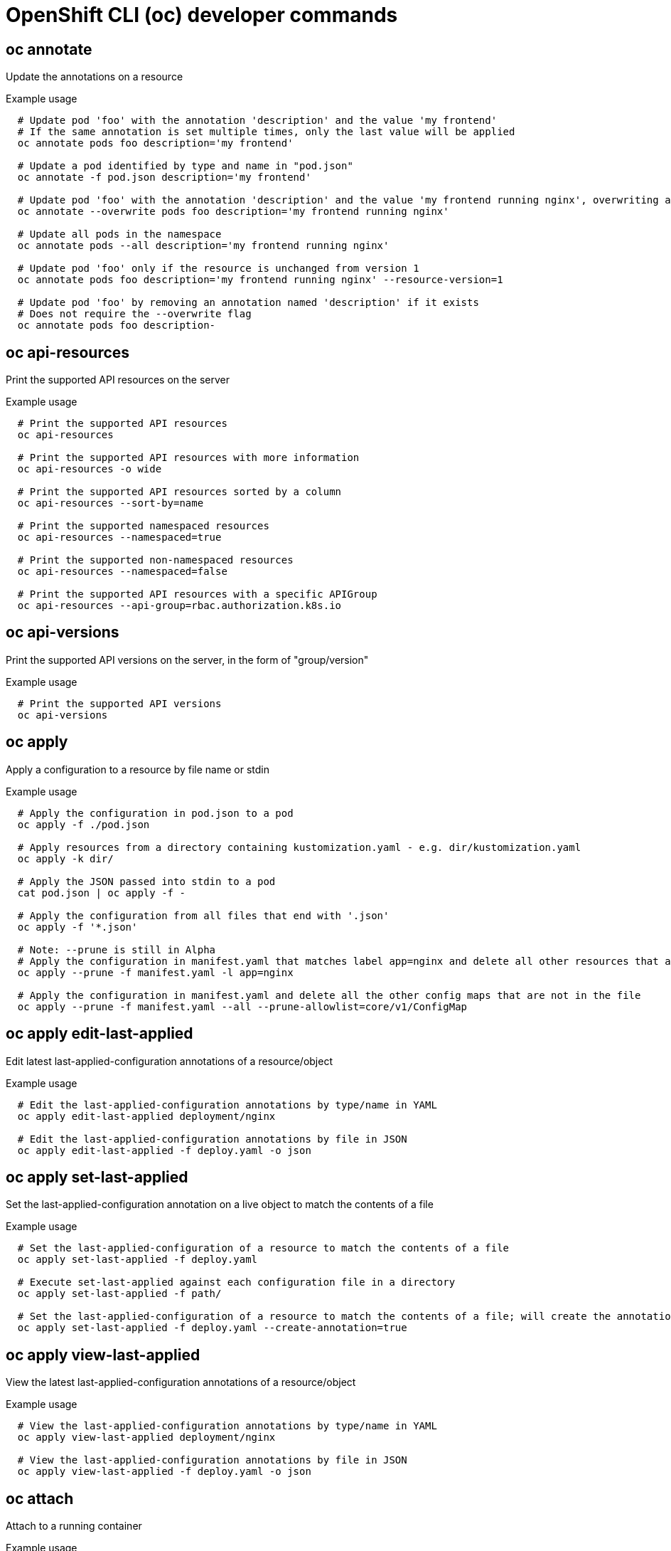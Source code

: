 // NOTE: The contents of this file are auto-generated
// This template is for non-admin (not 'oc adm ...') commands
// Uses 'source,bash' for proper syntax highlighting for comments in examples

:_mod-docs-content-type: REFERENCE
[id="openshift-cli-developer_{context}"]
= OpenShift CLI (oc) developer commands



== oc annotate
Update the annotations on a resource

.Example usage
[source,bash,options="nowrap"]
----
  # Update pod 'foo' with the annotation 'description' and the value 'my frontend'
  # If the same annotation is set multiple times, only the last value will be applied
  oc annotate pods foo description='my frontend'

  # Update a pod identified by type and name in "pod.json"
  oc annotate -f pod.json description='my frontend'

  # Update pod 'foo' with the annotation 'description' and the value 'my frontend running nginx', overwriting any existing value
  oc annotate --overwrite pods foo description='my frontend running nginx'

  # Update all pods in the namespace
  oc annotate pods --all description='my frontend running nginx'

  # Update pod 'foo' only if the resource is unchanged from version 1
  oc annotate pods foo description='my frontend running nginx' --resource-version=1

  # Update pod 'foo' by removing an annotation named 'description' if it exists
  # Does not require the --overwrite flag
  oc annotate pods foo description-
----



== oc api-resources
Print the supported API resources on the server

.Example usage
[source,bash,options="nowrap"]
----
  # Print the supported API resources
  oc api-resources

  # Print the supported API resources with more information
  oc api-resources -o wide

  # Print the supported API resources sorted by a column
  oc api-resources --sort-by=name

  # Print the supported namespaced resources
  oc api-resources --namespaced=true

  # Print the supported non-namespaced resources
  oc api-resources --namespaced=false

  # Print the supported API resources with a specific APIGroup
  oc api-resources --api-group=rbac.authorization.k8s.io
----



== oc api-versions
Print the supported API versions on the server, in the form of "group/version"

.Example usage
[source,bash,options="nowrap"]
----
  # Print the supported API versions
  oc api-versions
----



== oc apply
Apply a configuration to a resource by file name or stdin

.Example usage
[source,bash,options="nowrap"]
----
  # Apply the configuration in pod.json to a pod
  oc apply -f ./pod.json

  # Apply resources from a directory containing kustomization.yaml - e.g. dir/kustomization.yaml
  oc apply -k dir/

  # Apply the JSON passed into stdin to a pod
  cat pod.json | oc apply -f -

  # Apply the configuration from all files that end with '.json'
  oc apply -f '*.json'

  # Note: --prune is still in Alpha
  # Apply the configuration in manifest.yaml that matches label app=nginx and delete all other resources that are not in the file and match label app=nginx
  oc apply --prune -f manifest.yaml -l app=nginx

  # Apply the configuration in manifest.yaml and delete all the other config maps that are not in the file
  oc apply --prune -f manifest.yaml --all --prune-allowlist=core/v1/ConfigMap
----



== oc apply edit-last-applied
Edit latest last-applied-configuration annotations of a resource/object

.Example usage
[source,bash,options="nowrap"]
----
  # Edit the last-applied-configuration annotations by type/name in YAML
  oc apply edit-last-applied deployment/nginx

  # Edit the last-applied-configuration annotations by file in JSON
  oc apply edit-last-applied -f deploy.yaml -o json
----



== oc apply set-last-applied
Set the last-applied-configuration annotation on a live object to match the contents of a file

.Example usage
[source,bash,options="nowrap"]
----
  # Set the last-applied-configuration of a resource to match the contents of a file
  oc apply set-last-applied -f deploy.yaml

  # Execute set-last-applied against each configuration file in a directory
  oc apply set-last-applied -f path/

  # Set the last-applied-configuration of a resource to match the contents of a file; will create the annotation if it does not already exist
  oc apply set-last-applied -f deploy.yaml --create-annotation=true
----



== oc apply view-last-applied
View the latest last-applied-configuration annotations of a resource/object

.Example usage
[source,bash,options="nowrap"]
----
  # View the last-applied-configuration annotations by type/name in YAML
  oc apply view-last-applied deployment/nginx

  # View the last-applied-configuration annotations by file in JSON
  oc apply view-last-applied -f deploy.yaml -o json
----



== oc attach
Attach to a running container

.Example usage
[source,bash,options="nowrap"]
----
  # Get output from running pod mypod; use the 'oc.kubernetes.io/default-container' annotation
  # for selecting the container to be attached or the first container in the pod will be chosen
  oc attach mypod

  # Get output from ruby-container from pod mypod
  oc attach mypod -c ruby-container

  # Switch to raw terminal mode; sends stdin to 'bash' in ruby-container from pod mypod
  # and sends stdout/stderr from 'bash' back to the client
  oc attach mypod -c ruby-container -i -t

  # Get output from the first pod of a replica set named nginx
  oc attach rs/nginx
----



== oc auth can-i
Check whether an action is allowed

.Example usage
[source,bash,options="nowrap"]
----
  # Check to see if I can create pods in any namespace
  oc auth can-i create pods --all-namespaces

  # Check to see if I can list deployments in my current namespace
  oc auth can-i list deployments.apps

  # Check to see if service account "foo" of namespace "dev" can list pods
  # in the namespace "prod".
  # You must be allowed to use impersonation for the global option "--as".
  oc auth can-i list pods --as=system:serviceaccount:dev:foo -n prod

  # Check to see if I can do everything in my current namespace ("*" means all)
  oc auth can-i '*' '*'

  # Check to see if I can get the job named "bar" in namespace "foo"
  oc auth can-i list jobs.batch/bar -n foo

  # Check to see if I can read pod logs
  oc auth can-i get pods --subresource=log

  # Check to see if I can access the URL /logs/
  oc auth can-i get /logs/

  # List all allowed actions in namespace "foo"
  oc auth can-i --list --namespace=foo
----



== oc auth reconcile
Reconciles rules for RBAC role, role binding, cluster role, and cluster role binding objects

.Example usage
[source,bash,options="nowrap"]
----
  # Reconcile RBAC resources from a file
  oc auth reconcile -f my-rbac-rules.yaml
----



== oc auth whoami
Experimental: Check self subject attributes

.Example usage
[source,bash,options="nowrap"]
----
  # Get your subject attributes.
  oc auth whoami

  # Get your subject attributes in JSON format.
  oc auth whoami -o json
----



== oc autoscale
Autoscale a deployment config, deployment, replica set, stateful set, or replication controller

.Example usage
[source,bash,options="nowrap"]
----
  # Auto scale a deployment "foo", with the number of pods between 2 and 10, no target CPU utilization specified so a default autoscaling policy will be used
  oc autoscale deployment foo --min=2 --max=10

  # Auto scale a replication controller "foo", with the number of pods between 1 and 5, target CPU utilization at 80%
  oc autoscale rc foo --max=5 --cpu-percent=80
----



== oc cancel-build
Cancel running, pending, or new builds

.Example usage
[source,bash,options="nowrap"]
----
  # Cancel the build with the given name
  oc cancel-build ruby-build-2

  # Cancel the named build and print the build logs
  oc cancel-build ruby-build-2 --dump-logs

  # Cancel the named build and create a new one with the same parameters
  oc cancel-build ruby-build-2 --restart

  # Cancel multiple builds
  oc cancel-build ruby-build-1 ruby-build-2 ruby-build-3

  # Cancel all builds created from the 'ruby-build' build config that are in the 'new' state
  oc cancel-build bc/ruby-build --state=new
----



== oc cluster-info
Display cluster information

.Example usage
[source,bash,options="nowrap"]
----
  # Print the address of the control plane and cluster services
  oc cluster-info
----



== oc cluster-info dump
Dump relevant information for debugging and diagnosis

.Example usage
[source,bash,options="nowrap"]
----
  # Dump current cluster state to stdout
  oc cluster-info dump

  # Dump current cluster state to /path/to/cluster-state
  oc cluster-info dump --output-directory=/path/to/cluster-state

  # Dump all namespaces to stdout
  oc cluster-info dump --all-namespaces

  # Dump a set of namespaces to /path/to/cluster-state
  oc cluster-info dump --namespaces default,kube-system --output-directory=/path/to/cluster-state
----



== oc completion
Output shell completion code for the specified shell (bash, zsh, fish, or powershell)

.Example usage
[source,bash,options="nowrap"]
----
  # Installing bash completion on macOS using homebrew
  ## If running Bash 3.2 included with macOS
  brew install bash-completion
  ## or, if running Bash 4.1+
  brew install bash-completion@2
  ## If oc is installed via homebrew, this should start working immediately
  ## If you've installed via other means, you may need add the completion to your completion directory
  oc completion bash > $(brew --prefix)/etc/bash_completion.d/oc


  # Installing bash completion on Linux
  ## If bash-completion is not installed on Linux, install the 'bash-completion' package
  ## via your distribution's package manager.
  ## Load the oc completion code for bash into the current shell
  source <(oc completion bash)
  ## Write bash completion code to a file and source it from .bash_profile
  oc completion bash > ~/.kube/completion.bash.inc
  printf "
  # oc shell completion
  source '$HOME/.kube/completion.bash.inc'
  " >> $HOME/.bash_profile
  source $HOME/.bash_profile

  # Load the oc completion code for zsh[1] into the current shell
  source <(oc completion zsh)
  # Set the oc completion code for zsh[1] to autoload on startup
  oc completion zsh > "${fpath[1]}/_oc"


  # Load the oc completion code for fish[2] into the current shell
  oc completion fish | source
  # To load completions for each session, execute once:
  oc completion fish > ~/.config/fish/completions/oc.fish

  # Load the oc completion code for powershell into the current shell
  oc completion powershell | Out-String | Invoke-Expression
  # Set oc completion code for powershell to run on startup
  ## Save completion code to a script and execute in the profile
  oc completion powershell > $HOME\.kube\completion.ps1
  Add-Content $PROFILE "$HOME\.kube\completion.ps1"
  ## Execute completion code in the profile
  Add-Content $PROFILE "if (Get-Command oc -ErrorAction SilentlyContinue) {
  oc completion powershell | Out-String | Invoke-Expression
  }"
  ## Add completion code directly to the $PROFILE script
  oc completion powershell >> $PROFILE
----



== oc config current-context
Display the current-context

.Example usage
[source,bash,options="nowrap"]
----
  # Display the current-context
  oc config current-context
----



== oc config delete-cluster
Delete the specified cluster from the kubeconfig

.Example usage
[source,bash,options="nowrap"]
----
  # Delete the minikube cluster
  oc config delete-cluster minikube
----



== oc config delete-context
Delete the specified context from the kubeconfig

.Example usage
[source,bash,options="nowrap"]
----
  # Delete the context for the minikube cluster
  oc config delete-context minikube
----



== oc config delete-user
Delete the specified user from the kubeconfig

.Example usage
[source,bash,options="nowrap"]
----
  # Delete the minikube user
  oc config delete-user minikube
----



== oc config get-clusters
Display clusters defined in the kubeconfig

.Example usage
[source,bash,options="nowrap"]
----
  # List the clusters that oc knows about
  oc config get-clusters
----



== oc config get-contexts
Describe one or many contexts

.Example usage
[source,bash,options="nowrap"]
----
  # List all the contexts in your kubeconfig file
  oc config get-contexts

  # Describe one context in your kubeconfig file
  oc config get-contexts my-context
----



== oc config get-users
Display users defined in the kubeconfig

.Example usage
[source,bash,options="nowrap"]
----
  # List the users that oc knows about
  oc config get-users
----



== oc config new-admin-kubeconfig
Generate, make the server trust, and display a new admin.kubeconfig.

.Example usage
[source,bash,options="nowrap"]
----
  # Generate a new admin kubeconfig
  oc config new-admin-kubeconfig
----



== oc config new-kubelet-bootstrap-kubeconfig
Generate, make the server trust, and display a new kubelet /etc/kubernetes/kubeconfig.

.Example usage
[source,bash,options="nowrap"]
----
  # Generate a new kubelet bootstrap kubeconfig
  oc config new-kubelet-bootstrap-kubeconfig
----



== oc config refresh-ca-bundle
Update the OpenShift CA bundle by contacting the apiserver.

.Example usage
[source,bash,options="nowrap"]
----
  # Refresh the CA bundle for the current context's cluster
  oc config refresh-ca-bundle

  # Refresh the CA bundle for the cluster named e2e in your kubeconfig
  oc config refresh-ca-bundle e2e

  # Print the CA bundle from the current OpenShift cluster's apiserver.
  oc config refresh-ca-bundle --dry-run
----



== oc config rename-context
Rename a context from the kubeconfig file

.Example usage
[source,bash,options="nowrap"]
----
  # Rename the context 'old-name' to 'new-name' in your kubeconfig file
  oc config rename-context old-name new-name
----



== oc config set
Set an individual value in a kubeconfig file

.Example usage
[source,bash,options="nowrap"]
----
  # Set the server field on the my-cluster cluster to https://1.2.3.4
  oc config set clusters.my-cluster.server https://1.2.3.4

  # Set the certificate-authority-data field on the my-cluster cluster
  oc config set clusters.my-cluster.certificate-authority-data $(echo "cert_data_here" | base64 -i -)

  # Set the cluster field in the my-context context to my-cluster
  oc config set contexts.my-context.cluster my-cluster

  # Set the client-key-data field in the cluster-admin user using --set-raw-bytes option
  oc config set users.cluster-admin.client-key-data cert_data_here --set-raw-bytes=true
----



== oc config set-cluster
Set a cluster entry in kubeconfig

.Example usage
[source,bash,options="nowrap"]
----
  # Set only the server field on the e2e cluster entry without touching other values
  oc config set-cluster e2e --server=https://1.2.3.4

  # Embed certificate authority data for the e2e cluster entry
  oc config set-cluster e2e --embed-certs --certificate-authority=~/.kube/e2e/kubernetes.ca.crt

  # Disable cert checking for the e2e cluster entry
  oc config set-cluster e2e --insecure-skip-tls-verify=true

  # Set the custom TLS server name to use for validation for the e2e cluster entry
  oc config set-cluster e2e --tls-server-name=my-cluster-name

  # Set the proxy URL for the e2e cluster entry
  oc config set-cluster e2e --proxy-url=https://1.2.3.4
----



== oc config set-context
Set a context entry in kubeconfig

.Example usage
[source,bash,options="nowrap"]
----
  # Set the user field on the gce context entry without touching other values
  oc config set-context gce --user=cluster-admin
----



== oc config set-credentials
Set a user entry in kubeconfig

.Example usage
[source,bash,options="nowrap"]
----
  # Set only the "client-key" field on the "cluster-admin"
  # entry, without touching other values
  oc config set-credentials cluster-admin --client-key=~/.kube/admin.key

  # Set basic auth for the "cluster-admin" entry
  oc config set-credentials cluster-admin --username=admin --password=uXFGweU9l35qcif

  # Embed client certificate data in the "cluster-admin" entry
  oc config set-credentials cluster-admin --client-certificate=~/.kube/admin.crt --embed-certs=true

  # Enable the Google Compute Platform auth provider for the "cluster-admin" entry
  oc config set-credentials cluster-admin --auth-provider=gcp

  # Enable the OpenID Connect auth provider for the "cluster-admin" entry with additional arguments
  oc config set-credentials cluster-admin --auth-provider=oidc --auth-provider-arg=client-id=foo --auth-provider-arg=client-secret=bar

  # Remove the "client-secret" config value for the OpenID Connect auth provider for the "cluster-admin" entry
  oc config set-credentials cluster-admin --auth-provider=oidc --auth-provider-arg=client-secret-

  # Enable new exec auth plugin for the "cluster-admin" entry
  oc config set-credentials cluster-admin --exec-command=/path/to/the/executable --exec-api-version=client.authentication.k8s.io/v1beta1

  # Define new exec auth plugin arguments for the "cluster-admin" entry
  oc config set-credentials cluster-admin --exec-arg=arg1 --exec-arg=arg2

  # Create or update exec auth plugin environment variables for the "cluster-admin" entry
  oc config set-credentials cluster-admin --exec-env=key1=val1 --exec-env=key2=val2

  # Remove exec auth plugin environment variables for the "cluster-admin" entry
  oc config set-credentials cluster-admin --exec-env=var-to-remove-
----



== oc config unset
Unset an individual value in a kubeconfig file

.Example usage
[source,bash,options="nowrap"]
----
  # Unset the current-context
  oc config unset current-context

  # Unset namespace in foo context
  oc config unset contexts.foo.namespace
----



== oc config use-context
Set the current-context in a kubeconfig file

.Example usage
[source,bash,options="nowrap"]
----
  # Use the context for the minikube cluster
  oc config use-context minikube
----



== oc config view
Display merged kubeconfig settings or a specified kubeconfig file

.Example usage
[source,bash,options="nowrap"]
----
  # Show merged kubeconfig settings
  oc config view

  # Show merged kubeconfig settings, raw certificate data, and exposed secrets
  oc config view --raw

  # Get the password for the e2e user
  oc config view -o jsonpath='{.users[?(@.name == "e2e")].user.password}'
----



== oc cp
Copy files and directories to and from containers

.Example usage
[source,bash,options="nowrap"]
----
  # !!!Important Note!!!
  # Requires that the 'tar' binary is present in your container
  # image.  If 'tar' is not present, 'oc cp' will fail.
  #
  # For advanced use cases, such as symlinks, wildcard expansion or
  # file mode preservation, consider using 'oc exec'.

  # Copy /tmp/foo local file to /tmp/bar in a remote pod in namespace <some-namespace>
  tar cf - /tmp/foo | oc exec -i -n <some-namespace> <some-pod> -- tar xf - -C /tmp/bar

  # Copy /tmp/foo from a remote pod to /tmp/bar locally
  oc exec -n <some-namespace> <some-pod> -- tar cf - /tmp/foo | tar xf - -C /tmp/bar

  # Copy /tmp/foo_dir local directory to /tmp/bar_dir in a remote pod in the default namespace
  oc cp /tmp/foo_dir <some-pod>:/tmp/bar_dir

  # Copy /tmp/foo local file to /tmp/bar in a remote pod in a specific container
  oc cp /tmp/foo <some-pod>:/tmp/bar -c <specific-container>

  # Copy /tmp/foo local file to /tmp/bar in a remote pod in namespace <some-namespace>
  oc cp /tmp/foo <some-namespace>/<some-pod>:/tmp/bar

  # Copy /tmp/foo from a remote pod to /tmp/bar locally
  oc cp <some-namespace>/<some-pod>:/tmp/foo /tmp/bar
----



== oc create
Create a resource from a file or from stdin

.Example usage
[source,bash,options="nowrap"]
----
  # Create a pod using the data in pod.json
  oc create -f ./pod.json

  # Create a pod based on the JSON passed into stdin
  cat pod.json | oc create -f -

  # Edit the data in registry.yaml in JSON then create the resource using the edited data
  oc create -f registry.yaml --edit -o json
----



== oc create build
Create a new build

.Example usage
[source,bash,options="nowrap"]
----
  # Create a new build
  oc create build myapp
----



== oc create clusterresourcequota
Create a cluster resource quota

.Example usage
[source,bash,options="nowrap"]
----
  # Create a cluster resource quota limited to 10 pods
  oc create clusterresourcequota limit-bob --project-annotation-selector=openshift.io/requester=user-bob --hard=pods=10
----



== oc create clusterrole
Create a cluster role

.Example usage
[source,bash,options="nowrap"]
----
  # Create a cluster role named "pod-reader" that allows user to perform "get", "watch" and "list" on pods
  oc create clusterrole pod-reader --verb=get,list,watch --resource=pods

  # Create a cluster role named "pod-reader" with ResourceName specified
  oc create clusterrole pod-reader --verb=get --resource=pods --resource-name=readablepod --resource-name=anotherpod

  # Create a cluster role named "foo" with API Group specified
  oc create clusterrole foo --verb=get,list,watch --resource=rs.apps

  # Create a cluster role named "foo" with SubResource specified
  oc create clusterrole foo --verb=get,list,watch --resource=pods,pods/status

  # Create a cluster role name "foo" with NonResourceURL specified
  oc create clusterrole "foo" --verb=get --non-resource-url=/logs/*

  # Create a cluster role name "monitoring" with AggregationRule specified
  oc create clusterrole monitoring --aggregation-rule="rbac.example.com/aggregate-to-monitoring=true"
----



== oc create clusterrolebinding
Create a cluster role binding for a particular cluster role

.Example usage
[source,bash,options="nowrap"]
----
  # Create a cluster role binding for user1, user2, and group1 using the cluster-admin cluster role
  oc create clusterrolebinding cluster-admin --clusterrole=cluster-admin --user=user1 --user=user2 --group=group1
----



== oc create configmap
Create a config map from a local file, directory or literal value

.Example usage
[source,bash,options="nowrap"]
----
  # Create a new config map named my-config based on folder bar
  oc create configmap my-config --from-file=path/to/bar

  # Create a new config map named my-config with specified keys instead of file basenames on disk
  oc create configmap my-config --from-file=key1=/path/to/bar/file1.txt --from-file=key2=/path/to/bar/file2.txt

  # Create a new config map named my-config with key1=config1 and key2=config2
  oc create configmap my-config --from-literal=key1=config1 --from-literal=key2=config2

  # Create a new config map named my-config from the key=value pairs in the file
  oc create configmap my-config --from-file=path/to/bar

  # Create a new config map named my-config from an env file
  oc create configmap my-config --from-env-file=path/to/foo.env --from-env-file=path/to/bar.env
----



== oc create cronjob
Create a cron job with the specified name

.Example usage
[source,bash,options="nowrap"]
----
  # Create a cron job
  oc create cronjob my-job --image=busybox --schedule="*/1 * * * *"

  # Create a cron job with a command
  oc create cronjob my-job --image=busybox --schedule="*/1 * * * *" -- date
----



== oc create deployment
Create a deployment with the specified name

.Example usage
[source,bash,options="nowrap"]
----
  # Create a deployment named my-dep that runs the busybox image
  oc create deployment my-dep --image=busybox

  # Create a deployment with a command
  oc create deployment my-dep --image=busybox -- date

  # Create a deployment named my-dep that runs the nginx image with 3 replicas
  oc create deployment my-dep --image=nginx --replicas=3

  # Create a deployment named my-dep that runs the busybox image and expose port 5701
  oc create deployment my-dep --image=busybox --port=5701
----



== oc create deploymentconfig
Create a deployment config with default options that uses a given image

.Example usage
[source,bash,options="nowrap"]
----
  # Create an nginx deployment config named my-nginx
  oc create deploymentconfig my-nginx --image=nginx
----



== oc create identity
Manually create an identity (only needed if automatic creation is disabled)

.Example usage
[source,bash,options="nowrap"]
----
  # Create an identity with identity provider "acme_ldap" and the identity provider username "adamjones"
  oc create identity acme_ldap:adamjones
----



== oc create imagestream
Create a new empty image stream

.Example usage
[source,bash,options="nowrap"]
----
  # Create a new image stream
  oc create imagestream mysql
----



== oc create imagestreamtag
Create a new image stream tag

.Example usage
[source,bash,options="nowrap"]
----
  # Create a new image stream tag based on an image in a remote registry
  oc create imagestreamtag mysql:latest --from-image=myregistry.local/mysql/mysql:5.0
----



== oc create ingress
Create an ingress with the specified name

.Example usage
[source,bash,options="nowrap"]
----
  # Create a single ingress called 'simple' that directs requests to foo.com/bar to svc
  # svc1:8080 with a TLS secret "my-cert"
  oc create ingress simple --rule="foo.com/bar=svc1:8080,tls=my-cert"

  # Create a catch all ingress of "/path" pointing to service svc:port and Ingress Class as "otheringress"
  oc create ingress catch-all --class=otheringress --rule="/path=svc:port"

  # Create an ingress with two annotations: ingress.annotation1 and ingress.annotations2
  oc create ingress annotated --class=default --rule="foo.com/bar=svc:port" \
  --annotation ingress.annotation1=foo \
  --annotation ingress.annotation2=bla

  # Create an ingress with the same host and multiple paths
  oc create ingress multipath --class=default \
  --rule="foo.com/=svc:port" \
  --rule="foo.com/admin/=svcadmin:portadmin"

  # Create an ingress with multiple hosts and the pathType as Prefix
  oc create ingress ingress1 --class=default \
  --rule="foo.com/path*=svc:8080" \
  --rule="bar.com/admin*=svc2:http"

  # Create an ingress with TLS enabled using the default ingress certificate and different path types
  oc create ingress ingtls --class=default \
  --rule="foo.com/=svc:https,tls" \
  --rule="foo.com/path/subpath*=othersvc:8080"

  # Create an ingress with TLS enabled using a specific secret and pathType as Prefix
  oc create ingress ingsecret --class=default \
  --rule="foo.com/*=svc:8080,tls=secret1"

  # Create an ingress with a default backend
  oc create ingress ingdefault --class=default \
  --default-backend=defaultsvc:http \
  --rule="foo.com/*=svc:8080,tls=secret1"
----



== oc create job
Create a job with the specified name

.Example usage
[source,bash,options="nowrap"]
----
  # Create a job
  oc create job my-job --image=busybox

  # Create a job with a command
  oc create job my-job --image=busybox -- date

  # Create a job from a cron job named "a-cronjob"
  oc create job test-job --from=cronjob/a-cronjob
----



== oc create namespace
Create a namespace with the specified name

.Example usage
[source,bash,options="nowrap"]
----
  # Create a new namespace named my-namespace
  oc create namespace my-namespace
----



== oc create poddisruptionbudget
Create a pod disruption budget with the specified name

.Example usage
[source,bash,options="nowrap"]
----
  # Create a pod disruption budget named my-pdb that will select all pods with the app=rails label
  # and require at least one of them being available at any point in time
  oc create poddisruptionbudget my-pdb --selector=app=rails --min-available=1

  # Create a pod disruption budget named my-pdb that will select all pods with the app=nginx label
  # and require at least half of the pods selected to be available at any point in time
  oc create pdb my-pdb --selector=app=nginx --min-available=50%
----



== oc create priorityclass
Create a priority class with the specified name

.Example usage
[source,bash,options="nowrap"]
----
  # Create a priority class named high-priority
  oc create priorityclass high-priority --value=1000 --description="high priority"

  # Create a priority class named default-priority that is considered as the global default priority
  oc create priorityclass default-priority --value=1000 --global-default=true --description="default priority"

  # Create a priority class named high-priority that cannot preempt pods with lower priority
  oc create priorityclass high-priority --value=1000 --description="high priority" --preemption-policy="Never"
----



== oc create quota
Create a quota with the specified name

.Example usage
[source,bash,options="nowrap"]
----
  # Create a new resource quota named my-quota
  oc create quota my-quota --hard=cpu=1,memory=1G,pods=2,services=3,replicationcontrollers=2,resourcequotas=1,secrets=5,persistentvolumeclaims=10

  # Create a new resource quota named best-effort
  oc create quota best-effort --hard=pods=100 --scopes=BestEffort
----



== oc create role
Create a role with single rule

.Example usage
[source,bash,options="nowrap"]
----
  # Create a role named "pod-reader" that allows user to perform "get", "watch" and "list" on pods
  oc create role pod-reader --verb=get --verb=list --verb=watch --resource=pods

  # Create a role named "pod-reader" with ResourceName specified
  oc create role pod-reader --verb=get --resource=pods --resource-name=readablepod --resource-name=anotherpod

  # Create a role named "foo" with API Group specified
  oc create role foo --verb=get,list,watch --resource=rs.apps

  # Create a role named "foo" with SubResource specified
  oc create role foo --verb=get,list,watch --resource=pods,pods/status
----



== oc create rolebinding
Create a role binding for a particular role or cluster role

.Example usage
[source,bash,options="nowrap"]
----
  # Create a role binding for user1, user2, and group1 using the admin cluster role
  oc create rolebinding admin --clusterrole=admin --user=user1 --user=user2 --group=group1

  # Create a role binding for serviceaccount monitoring:sa-dev using the admin role
  oc create rolebinding admin-binding --role=admin --serviceaccount=monitoring:sa-dev
----



== oc create route edge
Create a route that uses edge TLS termination

.Example usage
[source,bash,options="nowrap"]
----
  # Create an edge route named "my-route" that exposes the frontend service
  oc create route edge my-route --service=frontend

  # Create an edge route that exposes the frontend service and specify a path
  # If the route name is omitted, the service name will be used
  oc create route edge --service=frontend --path /assets
----



== oc create route passthrough
Create a route that uses passthrough TLS termination

.Example usage
[source,bash,options="nowrap"]
----
  # Create a passthrough route named "my-route" that exposes the frontend service
  oc create route passthrough my-route --service=frontend

  # Create a passthrough route that exposes the frontend service and specify
  # a host name. If the route name is omitted, the service name will be used
  oc create route passthrough --service=frontend --hostname=www.example.com
----



== oc create route reencrypt
Create a route that uses reencrypt TLS termination

.Example usage
[source,bash,options="nowrap"]
----
  # Create a route named "my-route" that exposes the frontend service
  oc create route reencrypt my-route --service=frontend --dest-ca-cert cert.cert

  # Create a reencrypt route that exposes the frontend service, letting the
  # route name default to the service name and the destination CA certificate
  # default to the service CA
  oc create route reencrypt --service=frontend
----



== oc create secret docker-registry
Create a secret for use with a Docker registry

.Example usage
[source,bash,options="nowrap"]
----
  # If you do not already have a .dockercfg file, create a dockercfg secret directly
  oc create secret docker-registry my-secret --docker-server=DOCKER_REGISTRY_SERVER --docker-username=DOCKER_USER --docker-password=DOCKER_PASSWORD --docker-email=DOCKER_EMAIL

  # Create a new secret named my-secret from ~/.docker/config.json
  oc create secret docker-registry my-secret --from-file=.dockerconfigjson=path/to/.docker/config.json
----



== oc create secret generic
Create a secret from a local file, directory, or literal value

.Example usage
[source,bash,options="nowrap"]
----
  # Create a new secret named my-secret with keys for each file in folder bar
  oc create secret generic my-secret --from-file=path/to/bar

  # Create a new secret named my-secret with specified keys instead of names on disk
  oc create secret generic my-secret --from-file=ssh-privatekey=path/to/id_rsa --from-file=ssh-publickey=path/to/id_rsa.pub

  # Create a new secret named my-secret with key1=supersecret and key2=topsecret
  oc create secret generic my-secret --from-literal=key1=supersecret --from-literal=key2=topsecret

  # Create a new secret named my-secret using a combination of a file and a literal
  oc create secret generic my-secret --from-file=ssh-privatekey=path/to/id_rsa --from-literal=passphrase=topsecret

  # Create a new secret named my-secret from env files
  oc create secret generic my-secret --from-env-file=path/to/foo.env --from-env-file=path/to/bar.env
----



== oc create secret tls
Create a TLS secret

.Example usage
[source,bash,options="nowrap"]
----
  # Create a new TLS secret named tls-secret with the given key pair
  oc create secret tls tls-secret --cert=path/to/tls.cert --key=path/to/tls.key
----



== oc create service clusterip
Create a ClusterIP service

.Example usage
[source,bash,options="nowrap"]
----
  # Create a new ClusterIP service named my-cs
  oc create service clusterip my-cs --tcp=5678:8080

  # Create a new ClusterIP service named my-cs (in headless mode)
  oc create service clusterip my-cs --clusterip="None"
----



== oc create service externalname
Create an ExternalName service

.Example usage
[source,bash,options="nowrap"]
----
  # Create a new ExternalName service named my-ns
  oc create service externalname my-ns --external-name bar.com
----



== oc create service loadbalancer
Create a LoadBalancer service

.Example usage
[source,bash,options="nowrap"]
----
  # Create a new LoadBalancer service named my-lbs
  oc create service loadbalancer my-lbs --tcp=5678:8080
----



== oc create service nodeport
Create a NodePort service

.Example usage
[source,bash,options="nowrap"]
----
  # Create a new NodePort service named my-ns
  oc create service nodeport my-ns --tcp=5678:8080
----



== oc create serviceaccount
Create a service account with the specified name

.Example usage
[source,bash,options="nowrap"]
----
  # Create a new service account named my-service-account
  oc create serviceaccount my-service-account
----



== oc create token
Request a service account token

.Example usage
[source,bash,options="nowrap"]
----
  # Request a token to authenticate to the kube-apiserver as the service account "myapp" in the current namespace
  oc create token myapp

  # Request a token for a service account in a custom namespace
  oc create token myapp --namespace myns

  # Request a token with a custom expiration
  oc create token myapp --duration 10m

  # Request a token with a custom audience
  oc create token myapp --audience https://example.com

  # Request a token bound to an instance of a Secret object
  oc create token myapp --bound-object-kind Secret --bound-object-name mysecret

  # Request a token bound to an instance of a Secret object with a specific UID
  oc create token myapp --bound-object-kind Secret --bound-object-name mysecret --bound-object-uid 0d4691ed-659b-4935-a832-355f77ee47cc
----



== oc create user
Manually create a user (only needed if automatic creation is disabled)

.Example usage
[source,bash,options="nowrap"]
----
  # Create a user with the username "ajones" and the display name "Adam Jones"
  oc create user ajones --full-name="Adam Jones"
----



== oc create useridentitymapping
Manually map an identity to a user

.Example usage
[source,bash,options="nowrap"]
----
  # Map the identity "acme_ldap:adamjones" to the user "ajones"
  oc create useridentitymapping acme_ldap:adamjones ajones
----



== oc debug
Launch a new instance of a pod for debugging

.Example usage
[source,bash,options="nowrap"]
----
  # Start a shell session into a pod using the OpenShift tools image
  oc debug

  # Debug a currently running deployment by creating a new pod
  oc debug deploy/test

  # Debug a node as an administrator
  oc debug node/master-1

  # Debug a Windows Node
  # Note: the chosen image must match the Windows Server version (2019, 2022) of the Node
  oc debug node/win-worker-1 --image=mcr.microsoft.com/powershell:lts-nanoserver-ltsc2022

  # Launch a shell in a pod using the provided image stream tag
  oc debug istag/mysql:latest -n openshift

  # Test running a job as a non-root user
  oc debug job/test --as-user=1000000

  # Debug a specific failing container by running the env command in the 'second' container
  oc debug daemonset/test -c second -- /bin/env

  # See the pod that would be created to debug
  oc debug mypod-9xbc -o yaml

  # Debug a resource but launch the debug pod in another namespace
  # Note: Not all resources can be debugged using --to-namespace without modification. For example,
  # volumes and service accounts are namespace-dependent. Add '-o yaml' to output the debug pod definition
  # to disk.  If necessary, edit the definition then run 'oc debug -f -' or run without --to-namespace
  oc debug mypod-9xbc --to-namespace testns
----



== oc delete
Delete resources by file names, stdin, resources and names, or by resources and label selector

.Example usage
[source,bash,options="nowrap"]
----
  # Delete a pod using the type and name specified in pod.json
  oc delete -f ./pod.json

  # Delete resources from a directory containing kustomization.yaml - e.g. dir/kustomization.yaml
  oc delete -k dir

  # Delete resources from all files that end with '.json'
  oc delete -f '*.json'

  # Delete a pod based on the type and name in the JSON passed into stdin
  cat pod.json | oc delete -f -

  # Delete pods and services with same names "baz" and "foo"
  oc delete pod,service baz foo

  # Delete pods and services with label name=myLabel
  oc delete pods,services -l name=myLabel

  # Delete a pod with minimal delay
  oc delete pod foo --now

  # Force delete a pod on a dead node
  oc delete pod foo --force

  # Delete all pods
  oc delete pods --all
----



== oc describe
Show details of a specific resource or group of resources

.Example usage
[source,bash,options="nowrap"]
----
  # Describe a node
  oc describe nodes kubernetes-node-emt8.c.myproject.internal

  # Describe a pod
  oc describe pods/nginx

  # Describe a pod identified by type and name in "pod.json"
  oc describe -f pod.json

  # Describe all pods
  oc describe pods

  # Describe pods by label name=myLabel
  oc describe pods -l name=myLabel

  # Describe all pods managed by the 'frontend' replication controller
  # (rc-created pods get the name of the rc as a prefix in the pod name)
  oc describe pods frontend
----



== oc diff
Diff the live version against a would-be applied version

.Example usage
[source,bash,options="nowrap"]
----
  # Diff resources included in pod.json
  oc diff -f pod.json

  # Diff file read from stdin
  cat service.yaml | oc diff -f -
----



== oc edit
Edit a resource on the server

.Example usage
[source,bash,options="nowrap"]
----
  # Edit the service named 'registry'
  oc edit svc/registry

  # Use an alternative editor
  KUBE_EDITOR="nano" oc edit svc/registry

  # Edit the job 'myjob' in JSON using the v1 API format
  oc edit job.v1.batch/myjob -o json

  # Edit the deployment 'mydeployment' in YAML and save the modified config in its annotation
  oc edit deployment/mydeployment -o yaml --save-config

  # Edit the 'status' subresource for the 'mydeployment' deployment
  oc edit deployment mydeployment --subresource='status'
----



== oc events
List events

.Example usage
[source,bash,options="nowrap"]
----
  # List recent events in the default namespace
  oc events

  # List recent events in all namespaces
  oc events --all-namespaces

  # List recent events for the specified pod, then wait for more events and list them as they arrive
  oc events --for pod/web-pod-13je7 --watch

  # List recent events in YAML format
  oc events -oyaml

  # List recent only events of type 'Warning' or 'Normal'
  oc events --types=Warning,Normal
----



== oc exec
Execute a command in a container

.Example usage
[source,bash,options="nowrap"]
----
  # Get output from running the 'date' command from pod mypod, using the first container by default
  oc exec mypod -- date

  # Get output from running the 'date' command in ruby-container from pod mypod
  oc exec mypod -c ruby-container -- date

  # Switch to raw terminal mode; sends stdin to 'bash' in ruby-container from pod mypod
  # and sends stdout/stderr from 'bash' back to the client
  oc exec mypod -c ruby-container -i -t -- bash -il

  # List contents of /usr from the first container of pod mypod and sort by modification time
  # If the command you want to execute in the pod has any flags in common (e.g. -i),
  # you must use two dashes (--) to separate your command's flags/arguments
  # Also note, do not surround your command and its flags/arguments with quotes
  # unless that is how you would execute it normally (i.e., do ls -t /usr, not "ls -t /usr")
  oc exec mypod -i -t -- ls -t /usr

  # Get output from running 'date' command from the first pod of the deployment mydeployment, using the first container by default
  oc exec deploy/mydeployment -- date

  # Get output from running 'date' command from the first pod of the service myservice, using the first container by default
  oc exec svc/myservice -- date
----



== oc explain
Get documentation for a resource

.Example usage
[source,bash,options="nowrap"]
----
  # Get the documentation of the resource and its fields
  oc explain pods

  # Get all the fields in the resource
  oc explain pods --recursive

  # Get the explanation for deployment in supported api versions
  oc explain deployments --api-version=apps/v1

  # Get the documentation of a specific field of a resource
  oc explain pods.spec.containers

  # Get the documentation of resources in different format
  oc explain deployment --output=plaintext-openapiv2
----



== oc expose
Expose a replicated application as a service or route

.Example usage
[source,bash,options="nowrap"]
----
  # Create a route based on service nginx. The new route will reuse nginx's labels
  oc expose service nginx

  # Create a route and specify your own label and route name
  oc expose service nginx -l name=myroute --name=fromdowntown

  # Create a route and specify a host name
  oc expose service nginx --hostname=www.example.com

  # Create a route with a wildcard
  oc expose service nginx --hostname=x.example.com --wildcard-policy=Subdomain
  # This would be equivalent to *.example.com. NOTE: only hosts are matched by the wildcard; subdomains would not be included

  # Expose a deployment configuration as a service and use the specified port
  oc expose dc ruby-hello-world --port=8080

  # Expose a service as a route in the specified path
  oc expose service nginx --path=/nginx
----



== oc extract
Extract secrets or config maps to disk

.Example usage
[source,bash,options="nowrap"]
----
  # Extract the secret "test" to the current directory
  oc extract secret/test

  # Extract the config map "nginx" to the /tmp directory
  oc extract configmap/nginx --to=/tmp

  # Extract the config map "nginx" to STDOUT
  oc extract configmap/nginx --to=-

  # Extract only the key "nginx.conf" from config map "nginx" to the /tmp directory
  oc extract configmap/nginx --to=/tmp --keys=nginx.conf
----



== oc get
Display one or many resources

.Example usage
[source,bash,options="nowrap"]
----
  # List all pods in ps output format
  oc get pods

  # List all pods in ps output format with more information (such as node name)
  oc get pods -o wide

  # List a single replication controller with specified NAME in ps output format
  oc get replicationcontroller web

  # List deployments in JSON output format, in the "v1" version of the "apps" API group
  oc get deployments.v1.apps -o json

  # List a single pod in JSON output format
  oc get -o json pod web-pod-13je7

  # List a pod identified by type and name specified in "pod.yaml" in JSON output format
  oc get -f pod.yaml -o json

  # List resources from a directory with kustomization.yaml - e.g. dir/kustomization.yaml
  oc get -k dir/

  # Return only the phase value of the specified pod
  oc get -o template pod/web-pod-13je7 --template={{.status.phase}}

  # List resource information in custom columns
  oc get pod test-pod -o custom-columns=CONTAINER:.spec.containers[0].name,IMAGE:.spec.containers[0].image

  # List all replication controllers and services together in ps output format
  oc get rc,services

  # List one or more resources by their type and names
  oc get rc/web service/frontend pods/web-pod-13je7

  # List the 'status' subresource for a single pod
  oc get pod web-pod-13je7 --subresource status
----



== oc get-token
Experimental: Get token from external OIDC issuer as credentials exec plugin

.Example usage
[source,bash,options="nowrap"]
----
  # Starts an auth code flow to the issuer url with the client id and the given extra scopes
  oc get-token --client-id=client-id --issuer-url=test.issuer.url --extra-scopes=email,profile

  # Starts an authe code flow to the issuer url with a different callback address.
  oc get-token --client-id=client-id --issuer-url=test.issuer.url --callback-address=127.0.0.1:8343
----



== oc idle
Idle scalable resources

.Example usage
[source,bash,options="nowrap"]
----
  # Idle the scalable controllers associated with the services listed in to-idle.txt
  $ oc idle --resource-names-file to-idle.txt
----



== oc image append
Add layers to images and push them to a registry

.Example usage
[source,bash,options="nowrap"]
----
  # Remove the entrypoint on the mysql:latest image
  oc image append --from mysql:latest --to myregistry.com/myimage:latest --image '{"Entrypoint":null}'

  # Add a new layer to the image
  oc image append --from mysql:latest --to myregistry.com/myimage:latest layer.tar.gz

  # Add a new layer to the image and store the result on disk
  # This results in $(pwd)/v2/mysql/blobs,manifests
  oc image append --from mysql:latest --to file://mysql:local layer.tar.gz

  # Add a new layer to the image and store the result on disk in a designated directory
  # This will result in $(pwd)/mysql-local/v2/mysql/blobs,manifests
  oc image append --from mysql:latest --to file://mysql:local --dir mysql-local layer.tar.gz

  # Add a new layer to an image that is stored on disk (~/mysql-local/v2/image exists)
  oc image append --from-dir ~/mysql-local --to myregistry.com/myimage:latest layer.tar.gz

  # Add a new layer to an image that was mirrored to the current directory on disk ($(pwd)/v2/image exists)
  oc image append --from-dir v2 --to myregistry.com/myimage:latest layer.tar.gz

  # Add a new layer to a multi-architecture image for an os/arch that is different from the system's os/arch
  # Note: The first image in the manifest list that matches the filter will be returned when --keep-manifest-list is not specified
  oc image append --from docker.io/library/busybox:latest --filter-by-os=linux/s390x --to myregistry.com/myimage:latest layer.tar.gz

  # Add a new layer to a multi-architecture image for all the os/arch manifests when keep-manifest-list is specified
  oc image append --from docker.io/library/busybox:latest --keep-manifest-list --to myregistry.com/myimage:latest layer.tar.gz

  # Add a new layer to a multi-architecture image for all the os/arch manifests that is specified by the filter, while preserving the manifestlist
  oc image append --from docker.io/library/busybox:latest --filter-by-os=linux/s390x --keep-manifest-list --to myregistry.com/myimage:latest layer.tar.gz
----



== oc image extract
Copy files from an image to the file system

.Example usage
[source,bash,options="nowrap"]
----
  # Extract the busybox image into the current directory
  oc image extract docker.io/library/busybox:latest

  # Extract the busybox image into a designated directory (must exist)
  oc image extract docker.io/library/busybox:latest --path /:/tmp/busybox

  # Extract the busybox image into the current directory for linux/s390x platform
  # Note: Wildcard filter is not supported with extract; pass a single os/arch to extract
  oc image extract docker.io/library/busybox:latest --filter-by-os=linux/s390x

  # Extract a single file from the image into the current directory
  oc image extract docker.io/library/centos:7 --path /bin/bash:.

  # Extract all .repo files from the image's /etc/yum.repos.d/ folder into the current directory
  oc image extract docker.io/library/centos:7 --path /etc/yum.repos.d/*.repo:.

  # Extract all .repo files from the image's /etc/yum.repos.d/ folder into a designated directory (must exist)
  # This results in /tmp/yum.repos.d/*.repo on local system
  oc image extract docker.io/library/centos:7 --path /etc/yum.repos.d/*.repo:/tmp/yum.repos.d

  # Extract an image stored on disk into the current directory ($(pwd)/v2/busybox/blobs,manifests exists)
  # --confirm is required because the current directory is not empty
  oc image extract file://busybox:local --confirm

  # Extract an image stored on disk in a directory other than $(pwd)/v2 into the current directory
  # --confirm is required because the current directory is not empty ($(pwd)/busybox-mirror-dir/v2/busybox exists)
  oc image extract file://busybox:local --dir busybox-mirror-dir --confirm

  # Extract an image stored on disk in a directory other than $(pwd)/v2 into a designated directory (must exist)
  oc image extract file://busybox:local --dir busybox-mirror-dir --path /:/tmp/busybox

  # Extract the last layer in the image
  oc image extract docker.io/library/centos:7[-1]

  # Extract the first three layers of the image
  oc image extract docker.io/library/centos:7[:3]

  # Extract the last three layers of the image
  oc image extract docker.io/library/centos:7[-3:]
----



== oc image info
Display information about an image

.Example usage
[source,bash,options="nowrap"]
----
  # Show information about an image
  oc image info quay.io/openshift/cli:latest

  # Show information about images matching a wildcard
  oc image info quay.io/openshift/cli:4.*

  # Show information about a file mirrored to disk under DIR
  oc image info --dir=DIR file://library/busybox:latest

  # Select which image from a multi-OS image to show
  oc image info library/busybox:latest --filter-by-os=linux/arm64
----



== oc image mirror
Mirror images from one repository to another

.Example usage
[source,bash,options="nowrap"]
----
  # Copy image to another tag
  oc image mirror myregistry.com/myimage:latest myregistry.com/myimage:stable

  # Copy image to another registry
  oc image mirror myregistry.com/myimage:latest docker.io/myrepository/myimage:stable

  # Copy all tags starting with mysql to the destination repository
  oc image mirror myregistry.com/myimage:mysql* docker.io/myrepository/myimage

  # Copy image to disk, creating a directory structure that can be served as a registry
  oc image mirror myregistry.com/myimage:latest file://myrepository/myimage:latest

  # Copy image to S3 (pull from <bucket>.s3.amazonaws.com/image:latest)
  oc image mirror myregistry.com/myimage:latest s3://s3.amazonaws.com/<region>/<bucket>/image:latest

  # Copy image to S3 without setting a tag (pull via @<digest>)
  oc image mirror myregistry.com/myimage:latest s3://s3.amazonaws.com/<region>/<bucket>/image

  # Copy image to multiple locations
  oc image mirror myregistry.com/myimage:latest docker.io/myrepository/myimage:stable \
  docker.io/myrepository/myimage:dev

  # Copy multiple images
  oc image mirror myregistry.com/myimage:latest=myregistry.com/other:test \
  myregistry.com/myimage:new=myregistry.com/other:target

  # Copy manifest list of a multi-architecture image, even if only a single image is found
  oc image mirror myregistry.com/myimage:latest=myregistry.com/other:test \
  --keep-manifest-list=true

  # Copy specific os/arch manifest of a multi-architecture image
  # Run 'oc image info myregistry.com/myimage:latest' to see available os/arch for multi-arch images
  # Note that with multi-arch images, this results in a new manifest list digest that includes only
  # the filtered manifests
  oc image mirror myregistry.com/myimage:latest=myregistry.com/other:test \
  --filter-by-os=os/arch

  # Copy all os/arch manifests of a multi-architecture image
  # Run 'oc image info myregistry.com/myimage:latest' to see list of os/arch manifests that will be mirrored
  oc image mirror myregistry.com/myimage:latest=myregistry.com/other:test \
  --keep-manifest-list=true

  # Note the above command is equivalent to
  oc image mirror myregistry.com/myimage:latest=myregistry.com/other:test \
  --filter-by-os=.*

  # Copy specific os/arch manifest of a multi-architecture image
  # Run 'oc image info myregistry.com/myimage:latest' to see available os/arch for multi-arch images
  # Note that the target registry may reject a manifest list if the platform specific images do not all
  # exist. You must use a registry with sparse registry support enabled.
  oc image mirror myregistry.com/myimage:latest=myregistry.com/other:test \
  --filter-by-os=linux/386 \
  --keep-manifest-list=true
----



== oc import-image
Import images from a container image registry

.Example usage
[source,bash,options="nowrap"]
----
  # Import tag latest into a new image stream
  oc import-image mystream --from=registry.io/repo/image:latest --confirm

  # Update imported data for tag latest in an already existing image stream
  oc import-image mystream

  # Update imported data for tag stable in an already existing image stream
  oc import-image mystream:stable

  # Update imported data for all tags in an existing image stream
  oc import-image mystream --all

  # Update imported data for a tag that points to a manifest list to include the full manifest list
  oc import-image mystream --import-mode=PreserveOriginal

  # Import all tags into a new image stream
  oc import-image mystream --from=registry.io/repo/image --all --confirm

  # Import all tags into a new image stream using a custom timeout
  oc --request-timeout=5m import-image mystream --from=registry.io/repo/image --all --confirm
----



== oc kustomize
Build a kustomization target from a directory or URL

.Example usage
[source,bash,options="nowrap"]
----
  # Build the current working directory
  oc kustomize

  # Build some shared configuration directory
  oc kustomize /home/config/production

  # Build from github
  oc kustomize https://github.com/kubernetes-sigs/kustomize.git/examples/helloWorld?ref=v1.0.6
----



== oc label
Update the labels on a resource

.Example usage
[source,bash,options="nowrap"]
----
  # Update pod 'foo' with the label 'unhealthy' and the value 'true'
  oc label pods foo unhealthy=true

  # Update pod 'foo' with the label 'status' and the value 'unhealthy', overwriting any existing value
  oc label --overwrite pods foo status=unhealthy

  # Update all pods in the namespace
  oc label pods --all status=unhealthy

  # Update a pod identified by the type and name in "pod.json"
  oc label -f pod.json status=unhealthy

  # Update pod 'foo' only if the resource is unchanged from version 1
  oc label pods foo status=unhealthy --resource-version=1

  # Update pod 'foo' by removing a label named 'bar' if it exists
  # Does not require the --overwrite flag
  oc label pods foo bar-
----



== oc login
Log in to a server

.Example usage
[source,bash,options="nowrap"]
----
  # Log in interactively
  oc login --username=myuser

  # Log in to the given server with the given certificate authority file
  oc login localhost:8443 --certificate-authority=/path/to/cert.crt

  # Log in to the given server with the given credentials (will not prompt interactively)
  oc login localhost:8443 --username=myuser --password=mypass

  # Log in to the given server through a browser
  oc login localhost:8443 --web --callback-port 8280

  # Log in to the external OIDC issuer through Auth Code + PKCE by starting a local server listening port 8080
  oc login localhost:8443 --exec-plugin=oc-oidc --client-id=client-id --extra-scopes=email,profile --callback-port=8080
----



== oc logout
End the current server session

.Example usage
[source,bash,options="nowrap"]
----
  # Log out
  oc logout
----



== oc logs
Print the logs for a container in a pod

.Example usage
[source,bash,options="nowrap"]
----
  # Start streaming the logs of the most recent build of the openldap build config
  oc logs -f bc/openldap

  # Start streaming the logs of the latest deployment of the mysql deployment config
  oc logs -f dc/mysql

  # Get the logs of the first deployment for the mysql deployment config. Note that logs
  # from older deployments may not exist either because the deployment was successful
  # or due to deployment pruning or manual deletion of the deployment
  oc logs --version=1 dc/mysql

  # Return a snapshot of ruby-container logs from pod backend
  oc logs backend -c ruby-container

  # Start streaming of ruby-container logs from pod backend
  oc logs -f pod/backend -c ruby-container
----



== oc new-app
Create a new application

.Example usage
[source,bash,options="nowrap"]
----
  # List all local templates and image streams that can be used to create an app
  oc new-app --list

  # Create an application based on the source code in the current git repository (with a public remote) and a container image
  oc new-app . --image=registry/repo/langimage

  # Create an application myapp with Docker based build strategy expecting binary input
  oc new-app  --strategy=docker --binary --name myapp

  # Create a Ruby application based on the provided [image]~[source code] combination
  oc new-app centos/ruby-25-centos7~https://github.com/sclorg/ruby-ex.git

  # Use the public container registry MySQL image to create an app. Generated artifacts will be labeled with db=mysql
  oc new-app mysql MYSQL_USER=user MYSQL_PASSWORD=pass MYSQL_DATABASE=testdb -l db=mysql

  # Use a MySQL image in a private registry to create an app and override application artifacts' names
  oc new-app --image=myregistry.com/mycompany/mysql --name=private

  # Use an image with the full manifest list to create an app and override application artifacts' names
  oc new-app --image=myregistry.com/mycompany/image --name=private --import-mode=PreserveOriginal

  # Create an application from a remote repository using its beta4 branch
  oc new-app https://github.com/openshift/ruby-hello-world#beta4

  # Create an application based on a stored template, explicitly setting a parameter value
  oc new-app --template=ruby-helloworld-sample --param=MYSQL_USER=admin

  # Create an application from a remote repository and specify a context directory
  oc new-app https://github.com/youruser/yourgitrepo --context-dir=src/build

  # Create an application from a remote private repository and specify which existing secret to use
  oc new-app https://github.com/youruser/yourgitrepo --source-secret=yoursecret

  # Create an application based on a template file, explicitly setting a parameter value
  oc new-app --file=./example/myapp/template.json --param=MYSQL_USER=admin

  # Search all templates, image streams, and container images for the ones that match "ruby"
  oc new-app --search ruby

  # Search for "ruby", but only in stored templates (--template, --image-stream and --image
  # can be used to filter search results)
  oc new-app --search --template=ruby

  # Search for "ruby" in stored templates and print the output as YAML
  oc new-app --search --template=ruby --output=yaml
----



== oc new-build
Create a new build configuration

.Example usage
[source,bash,options="nowrap"]
----
  # Create a build config based on the source code in the current git repository (with a public
  # remote) and a container image
  oc new-build . --image=repo/langimage

  # Create a NodeJS build config based on the provided [image]~[source code] combination
  oc new-build centos/nodejs-8-centos7~https://github.com/sclorg/nodejs-ex.git

  # Create a build config from a remote repository using its beta2 branch
  oc new-build https://github.com/openshift/ruby-hello-world#beta2

  # Create a build config using a Dockerfile specified as an argument
  oc new-build -D $'FROM centos:7\nRUN yum install -y httpd'

  # Create a build config from a remote repository and add custom environment variables
  oc new-build https://github.com/openshift/ruby-hello-world -e RACK_ENV=development

  # Create a build config from a remote private repository and specify which existing secret to use
  oc new-build https://github.com/youruser/yourgitrepo --source-secret=yoursecret

  # Create a build config using  an image with the full manifest list to create an app and override application artifacts' names
  oc new-build --image=myregistry.com/mycompany/image --name=private --import-mode=PreserveOriginal

  # Create a build config from a remote repository and inject the npmrc into a build
  oc new-build https://github.com/openshift/ruby-hello-world --build-secret npmrc:.npmrc

  # Create a build config from a remote repository and inject environment data into a build
  oc new-build https://github.com/openshift/ruby-hello-world --build-config-map env:config

  # Create a build config that gets its input from a remote repository and another container image
  oc new-build https://github.com/openshift/ruby-hello-world --source-image=openshift/jenkins-1-centos7 --source-image-path=/var/lib/jenkins:tmp
----



== oc new-project
Request a new project

.Example usage
[source,bash,options="nowrap"]
----
  # Create a new project with minimal information
  oc new-project web-team-dev

  # Create a new project with a display name and description
  oc new-project web-team-dev --display-name="Web Team Development" --description="Development project for the web team."
----



== oc observe
Observe changes to resources and react to them (experimental)

.Example usage
[source,bash,options="nowrap"]
----
  # Observe changes to services
  oc observe services

  # Observe changes to services, including the clusterIP and invoke a script for each
  oc observe services --template '{ .spec.clusterIP }' -- register_dns.sh

  # Observe changes to services filtered by a label selector
  oc observe services -l regist-dns=true --template '{ .spec.clusterIP }' -- register_dns.sh
----



== oc patch
Update fields of a resource

.Example usage
[source,bash,options="nowrap"]
----
  # Partially update a node using a strategic merge patch, specifying the patch as JSON
  oc patch node k8s-node-1 -p '{"spec":{"unschedulable":true}}'

  # Partially update a node using a strategic merge patch, specifying the patch as YAML
  oc patch node k8s-node-1 -p $'spec:\n unschedulable: true'

  # Partially update a node identified by the type and name specified in "node.json" using strategic merge patch
  oc patch -f node.json -p '{"spec":{"unschedulable":true}}'

  # Update a container's image; spec.containers[*].name is required because it's a merge key
  oc patch pod valid-pod -p '{"spec":{"containers":[{"name":"kubernetes-serve-hostname","image":"new image"}]}}'

  # Update a container's image using a JSON patch with positional arrays
  oc patch pod valid-pod --type='json' -p='[{"op": "replace", "path": "/spec/containers/0/image", "value":"new image"}]'

  # Update a deployment's replicas through the 'scale' subresource using a merge patch
  oc patch deployment nginx-deployment --subresource='scale' --type='merge' -p '{"spec":{"replicas":2}}'
----



== oc plugin list
List all visible plugin executables on a user's PATH

.Example usage
[source,bash,options="nowrap"]
----
  # List all available plugins
  oc plugin list
----



== oc policy add-role-to-user
Add a role to users or service accounts for the current project

.Example usage
[source,bash,options="nowrap"]
----
  # Add the 'view' role to user1 for the current project
  oc policy add-role-to-user view user1

  # Add the 'edit' role to serviceaccount1 for the current project
  oc policy add-role-to-user edit -z serviceaccount1
----



== oc policy scc-review
Check which service account can create a pod

.Example usage
[source,bash,options="nowrap"]
----
  # Check whether service accounts sa1 and sa2 can admit a pod with a template pod spec specified in my_resource.yaml
  # Service Account specified in myresource.yaml file is ignored
  oc policy scc-review -z sa1,sa2 -f my_resource.yaml

  # Check whether service accounts system:serviceaccount:bob:default can admit a pod with a template pod spec specified in my_resource.yaml
  oc policy scc-review -z system:serviceaccount:bob:default -f my_resource.yaml

  # Check whether the service account specified in my_resource_with_sa.yaml can admit the pod
  oc policy scc-review -f my_resource_with_sa.yaml

  # Check whether the default service account can admit the pod; default is taken since no service account is defined in myresource_with_no_sa.yaml
  oc policy scc-review -f myresource_with_no_sa.yaml
----



== oc policy scc-subject-review
Check whether a user or a service account can create a pod

.Example usage
[source,bash,options="nowrap"]
----
  # Check whether user bob can create a pod specified in myresource.yaml
  oc policy scc-subject-review -u bob -f myresource.yaml

  # Check whether user bob who belongs to projectAdmin group can create a pod specified in myresource.yaml
  oc policy scc-subject-review -u bob -g projectAdmin -f myresource.yaml

  # Check whether a service account specified in the pod template spec in myresourcewithsa.yaml can create the pod
  oc policy scc-subject-review -f myresourcewithsa.yaml
----



== oc port-forward
Forward one or more local ports to a pod

.Example usage
[source,bash,options="nowrap"]
----
  # Listen on ports 5000 and 6000 locally, forwarding data to/from ports 5000 and 6000 in the pod
  oc port-forward pod/mypod 5000 6000

  # Listen on ports 5000 and 6000 locally, forwarding data to/from ports 5000 and 6000 in a pod selected by the deployment
  oc port-forward deployment/mydeployment 5000 6000

  # Listen on port 8443 locally, forwarding to the targetPort of the service's port named "https" in a pod selected by the service
  oc port-forward service/myservice 8443:https

  # Listen on port 8888 locally, forwarding to 5000 in the pod
  oc port-forward pod/mypod 8888:5000

  # Listen on port 8888 on all addresses, forwarding to 5000 in the pod
  oc port-forward --address 0.0.0.0 pod/mypod 8888:5000

  # Listen on port 8888 on localhost and selected IP, forwarding to 5000 in the pod
  oc port-forward --address localhost,10.19.21.23 pod/mypod 8888:5000

  # Listen on a random port locally, forwarding to 5000 in the pod
  oc port-forward pod/mypod :5000
----



== oc process
Process a template into list of resources

.Example usage
[source,bash,options="nowrap"]
----
  # Convert the template.json file into a resource list and pass to create
  oc process -f template.json | oc create -f -

  # Process a file locally instead of contacting the server
  oc process -f template.json --local -o yaml

  # Process template while passing a user-defined label
  oc process -f template.json -l name=mytemplate

  # Convert a stored template into a resource list
  oc process foo

  # Convert a stored template into a resource list by setting/overriding parameter values
  oc process foo PARM1=VALUE1 PARM2=VALUE2

  # Convert a template stored in different namespace into a resource list
  oc process openshift//foo

  # Convert template.json into a resource list
  cat template.json | oc process -f -
----



== oc project
Switch to another project

.Example usage
[source,bash,options="nowrap"]
----
  # Switch to the 'myapp' project
  oc project myapp

  # Display the project currently in use
  oc project
----



== oc projects
Display existing projects

.Example usage
[source,bash,options="nowrap"]
----
  # List all projects
  oc projects
----



== oc proxy
Run a proxy to the Kubernetes API server

.Example usage
[source,bash,options="nowrap"]
----
  # To proxy all of the Kubernetes API and nothing else
  oc proxy --api-prefix=/

  # To proxy only part of the Kubernetes API and also some static files
  # You can get pods info with 'curl localhost:8001/api/v1/pods'
  oc proxy --www=/my/files --www-prefix=/static/ --api-prefix=/api/

  # To proxy the entire Kubernetes API at a different root
  # You can get pods info with 'curl localhost:8001/custom/api/v1/pods'
  oc proxy --api-prefix=/custom/

  # Run a proxy to the Kubernetes API server on port 8011, serving static content from ./local/www/
  oc proxy --port=8011 --www=./local/www/

  # Run a proxy to the Kubernetes API server on an arbitrary local port
  # The chosen port for the server will be output to stdout
  oc proxy --port=0

  # Run a proxy to the Kubernetes API server, changing the API prefix to k8s-api
  # This makes e.g. the pods API available at localhost:8001/k8s-api/v1/pods/
  oc proxy --api-prefix=/k8s-api
----



== oc registry login
Log in to the integrated registry

.Example usage
[source,bash,options="nowrap"]
----
  # Log in to the integrated registry
  oc registry login

  # Log in to different registry using BASIC auth credentials
  oc registry login --registry quay.io/myregistry --auth-basic=USER:PASS
----



== oc replace
Replace a resource by file name or stdin

.Example usage
[source,bash,options="nowrap"]
----
  # Replace a pod using the data in pod.json
  oc replace -f ./pod.json

  # Replace a pod based on the JSON passed into stdin
  cat pod.json | oc replace -f -

  # Update a single-container pod's image version (tag) to v4
  oc get pod mypod -o yaml | sed 's/\(image: myimage\):.*$/\1:v4/' | oc replace -f -

  # Force replace, delete and then re-create the resource
  oc replace --force -f ./pod.json
----



== oc rollback
Revert part of an application back to a previous deployment

.Example usage
[source,bash,options="nowrap"]
----
  # Perform a rollback to the last successfully completed deployment for a deployment config
  oc rollback frontend

  # See what a rollback to version 3 will look like, but do not perform the rollback
  oc rollback frontend --to-version=3 --dry-run

  # Perform a rollback to a specific deployment
  oc rollback frontend-2

  # Perform the rollback manually by piping the JSON of the new config back to oc
  oc rollback frontend -o json | oc replace dc/frontend -f -

  # Print the updated deployment configuration in JSON format instead of performing the rollback
  oc rollback frontend -o json
----



== oc rollout cancel
Cancel the in-progress deployment

.Example usage
[source,bash,options="nowrap"]
----
  # Cancel the in-progress deployment based on 'nginx'
  oc rollout cancel dc/nginx
----



== oc rollout history
View rollout history

.Example usage
[source,bash,options="nowrap"]
----
  # View the rollout history of a deployment
  oc rollout history dc/nginx

  # View the details of deployment revision 3
  oc rollout history dc/nginx --revision=3
----



== oc rollout latest
Start a new rollout for a deployment config with the latest state from its triggers

.Example usage
[source,bash,options="nowrap"]
----
  # Start a new rollout based on the latest images defined in the image change triggers
  oc rollout latest dc/nginx

  # Print the rolled out deployment config
  oc rollout latest dc/nginx -o json
----



== oc rollout pause
Mark the provided resource as paused

.Example usage
[source,bash,options="nowrap"]
----
  # Mark the nginx deployment as paused. Any current state of
  # the deployment will continue its function, new updates to the deployment will not
  # have an effect as long as the deployment is paused
  oc rollout pause dc/nginx
----



== oc rollout restart
Restart a resource

.Example usage
[source,bash,options="nowrap"]
----
  # Restart a deployment
  oc rollout restart deployment/nginx

  # Restart a daemon set
  oc rollout restart daemonset/abc

  # Restart deployments with the app=nginx label
  oc rollout restart deployment --selector=app=nginx
----



== oc rollout resume
Resume a paused resource

.Example usage
[source,bash,options="nowrap"]
----
  # Resume an already paused deployment
  oc rollout resume dc/nginx
----



== oc rollout retry
Retry the latest failed rollout

.Example usage
[source,bash,options="nowrap"]
----
  # Retry the latest failed deployment based on 'frontend'
  # The deployer pod and any hook pods are deleted for the latest failed deployment
  oc rollout retry dc/frontend
----



== oc rollout status
Show the status of the rollout

.Example usage
[source,bash,options="nowrap"]
----
  # Watch the status of the latest rollout
  oc rollout status dc/nginx
----



== oc rollout undo
Undo a previous rollout

.Example usage
[source,bash,options="nowrap"]
----
  # Roll back to the previous deployment
  oc rollout undo dc/nginx

  # Roll back to deployment revision 3. The replication controller for that version must exist
  oc rollout undo dc/nginx --to-revision=3
----



== oc rsh
Start a shell session in a container

.Example usage
[source,bash,options="nowrap"]
----
  # Open a shell session on the first container in pod 'foo'
  oc rsh foo

  # Open a shell session on the first container in pod 'foo' and namespace 'bar'
  # (Note that oc client specific arguments must come before the resource name and its arguments)
  oc rsh -n bar foo

  # Run the command 'cat /etc/resolv.conf' inside pod 'foo'
  oc rsh foo cat /etc/resolv.conf

  # See the configuration of your internal registry
  oc rsh dc/docker-registry cat config.yml

  # Open a shell session on the container named 'index' inside a pod of your job
  oc rsh -c index job/scheduled
----



== oc rsync
Copy files between a local file system and a pod

.Example usage
[source,bash,options="nowrap"]
----
  # Synchronize a local directory with a pod directory
  oc rsync ./local/dir/ POD:/remote/dir

  # Synchronize a pod directory with a local directory
  oc rsync POD:/remote/dir/ ./local/dir
----



== oc run
Run a particular image on the cluster

.Example usage
[source,bash,options="nowrap"]
----
  # Start a nginx pod
  oc run nginx --image=nginx

  # Start a hazelcast pod and let the container expose port 5701
  oc run hazelcast --image=hazelcast/hazelcast --port=5701

  # Start a hazelcast pod and set environment variables "DNS_DOMAIN=cluster" and "POD_NAMESPACE=default" in the container
  oc run hazelcast --image=hazelcast/hazelcast --env="DNS_DOMAIN=cluster" --env="POD_NAMESPACE=default"

  # Start a hazelcast pod and set labels "app=hazelcast" and "env=prod" in the container
  oc run hazelcast --image=hazelcast/hazelcast --labels="app=hazelcast,env=prod"

  # Dry run; print the corresponding API objects without creating them
  oc run nginx --image=nginx --dry-run=client

  # Start a nginx pod, but overload the spec with a partial set of values parsed from JSON
  oc run nginx --image=nginx --overrides='{ "apiVersion": "v1", "spec": { ... } }'

  # Start a busybox pod and keep it in the foreground, don't restart it if it exits
  oc run -i -t busybox --image=busybox --restart=Never

  # Start the nginx pod using the default command, but use custom arguments (arg1 .. argN) for that command
  oc run nginx --image=nginx -- <arg1> <arg2> ... <argN>

  # Start the nginx pod using a different command and custom arguments
  oc run nginx --image=nginx --command -- <cmd> <arg1> ... <argN>
----



== oc scale
Set a new size for a deployment, replica set, or replication controller

.Example usage
[source,bash,options="nowrap"]
----
  # Scale a replica set named 'foo' to 3
  oc scale --replicas=3 rs/foo

  # Scale a resource identified by type and name specified in "foo.yaml" to 3
  oc scale --replicas=3 -f foo.yaml

  # If the deployment named mysql's current size is 2, scale mysql to 3
  oc scale --current-replicas=2 --replicas=3 deployment/mysql

  # Scale multiple replication controllers
  oc scale --replicas=5 rc/example1 rc/example2 rc/example3

  # Scale stateful set named 'web' to 3
  oc scale --replicas=3 statefulset/web
----



== oc secrets link
Link secrets to a service account

.Example usage
[source,bash,options="nowrap"]
----
  # Add an image pull secret to a service account to automatically use it for pulling pod images
  oc secrets link serviceaccount-name pull-secret --for=pull

  # Add an image pull secret to a service account to automatically use it for both pulling and pushing build images
  oc secrets link builder builder-image-secret --for=pull,mount
----



== oc secrets unlink
Detach secrets from a service account

.Example usage
[source,bash,options="nowrap"]
----
  # Unlink a secret currently associated with a service account
  oc secrets unlink serviceaccount-name secret-name another-secret-name ...
----



== oc set build-hook
Update a build hook on a build config

.Example usage
[source,bash,options="nowrap"]
----
  # Clear post-commit hook on a build config
  oc set build-hook bc/mybuild --post-commit --remove

  # Set the post-commit hook to execute a test suite using a new entrypoint
  oc set build-hook bc/mybuild --post-commit --command -- /bin/bash -c /var/lib/test-image.sh

  # Set the post-commit hook to execute a shell script
  oc set build-hook bc/mybuild --post-commit --script="/var/lib/test-image.sh param1 param2 && /var/lib/done.sh"
----



== oc set build-secret
Update a build secret on a build config

.Example usage
[source,bash,options="nowrap"]
----
  # Clear the push secret on a build config
  oc set build-secret --push --remove bc/mybuild

  # Set the pull secret on a build config
  oc set build-secret --pull bc/mybuild mysecret

  # Set the push and pull secret on a build config
  oc set build-secret --push --pull bc/mybuild mysecret

  # Set the source secret on a set of build configs matching a selector
  oc set build-secret --source -l app=myapp gitsecret
----



== oc set data
Update the data within a config map or secret

.Example usage
[source,bash,options="nowrap"]
----
  # Set the 'password' key of a secret
  oc set data secret/foo password=this_is_secret

  # Remove the 'password' key from a secret
  oc set data secret/foo password-

  # Update the 'haproxy.conf' key of a config map from a file on disk
  oc set data configmap/bar --from-file=../haproxy.conf

  # Update a secret with the contents of a directory, one key per file
  oc set data secret/foo --from-file=secret-dir
----



== oc set deployment-hook
Update a deployment hook on a deployment config

.Example usage
[source,bash,options="nowrap"]
----
  # Clear pre and post hooks on a deployment config
  oc set deployment-hook dc/myapp --remove --pre --post

  # Set the pre deployment hook to execute a db migration command for an application
  # using the data volume from the application
  oc set deployment-hook dc/myapp --pre --volumes=data -- /var/lib/migrate-db.sh

  # Set a mid deployment hook along with additional environment variables
  oc set deployment-hook dc/myapp --mid --volumes=data -e VAR1=value1 -e VAR2=value2 -- /var/lib/prepare-deploy.sh
----



== oc set env
Update environment variables on a pod template

.Example usage
[source,bash,options="nowrap"]
----
  # Update deployment config 'myapp' with a new environment variable
  oc set env dc/myapp STORAGE_DIR=/local

  # List the environment variables defined on a build config 'sample-build'
  oc set env bc/sample-build --list

  # List the environment variables defined on all pods
  oc set env pods --all --list

  # Output modified build config in YAML
  oc set env bc/sample-build STORAGE_DIR=/data -o yaml

  # Update all containers in all replication controllers in the project to have ENV=prod
  oc set env rc --all ENV=prod

  # Import environment from a secret
  oc set env --from=secret/mysecret dc/myapp

  # Import environment from a config map with a prefix
  oc set env --from=configmap/myconfigmap --prefix=MYSQL_ dc/myapp

  # Remove the environment variable ENV from container 'c1' in all deployment configs
  oc set env dc --all --containers="c1" ENV-

  # Remove the environment variable ENV from a deployment config definition on disk and
  # update the deployment config on the server
  oc set env -f dc.json ENV-

  # Set some of the local shell environment into a deployment config on the server
  oc set env | grep RAILS_ | oc env -e - dc/myapp
----



== oc set image
Update the image of a pod template

.Example usage
[source,bash,options="nowrap"]
----
  # Set a deployment config's nginx container image to 'nginx:1.9.1', and its busybox container image to 'busybox'.
  oc set image dc/nginx busybox=busybox nginx=nginx:1.9.1

  # Set a deployment config's app container image to the image referenced by the imagestream tag 'openshift/ruby:2.3'.
  oc set image dc/myapp app=openshift/ruby:2.3 --source=imagestreamtag

  # Update all deployments' and rc's nginx container's image to 'nginx:1.9.1'
  oc set image deployments,rc nginx=nginx:1.9.1 --all

  # Update image of all containers of daemonset abc to 'nginx:1.9.1'
  oc set image daemonset abc *=nginx:1.9.1

  # Print result (in YAML format) of updating nginx container image from local file, without hitting the server
  oc set image -f path/to/file.yaml nginx=nginx:1.9.1 --local -o yaml
----



== oc set image-lookup
Change how images are resolved when deploying applications

.Example usage
[source,bash,options="nowrap"]
----
  # Print all of the image streams and whether they resolve local names
  oc set image-lookup

  # Use local name lookup on image stream mysql
  oc set image-lookup mysql

  # Force a deployment to use local name lookup
  oc set image-lookup deploy/mysql

  # Show the current status of the deployment lookup
  oc set image-lookup deploy/mysql --list

  # Disable local name lookup on image stream mysql
  oc set image-lookup mysql --enabled=false

  # Set local name lookup on all image streams
  oc set image-lookup --all
----



== oc set probe
Update a probe on a pod template

.Example usage
[source,bash,options="nowrap"]
----
  # Clear both readiness and liveness probes off all containers
  oc set probe dc/myapp --remove --readiness --liveness

  # Set an exec action as a liveness probe to run 'echo ok'
  oc set probe dc/myapp --liveness -- echo ok

  # Set a readiness probe to try to open a TCP socket on 3306
  oc set probe rc/mysql --readiness --open-tcp=3306

  # Set an HTTP startup probe for port 8080 and path /healthz over HTTP on the pod IP
  oc set probe dc/webapp --startup --get-url=http://:8080/healthz

  # Set an HTTP readiness probe for port 8080 and path /healthz over HTTP on the pod IP
  oc set probe dc/webapp --readiness --get-url=http://:8080/healthz

  # Set an HTTP readiness probe over HTTPS on 127.0.0.1 for a hostNetwork pod
  oc set probe dc/router --readiness --get-url=https://127.0.0.1:1936/stats

  # Set only the initial-delay-seconds field on all deployments
  oc set probe dc --all --readiness --initial-delay-seconds=30
----



== oc set resources
Update resource requests/limits on objects with pod templates

.Example usage
[source,bash,options="nowrap"]
----
  # Set a deployments nginx container CPU limits to "200m and memory to 512Mi"
  oc set resources deployment nginx -c=nginx --limits=cpu=200m,memory=512Mi

  # Set the resource request and limits for all containers in nginx
  oc set resources deployment nginx --limits=cpu=200m,memory=512Mi --requests=cpu=100m,memory=256Mi

  # Remove the resource requests for resources on containers in nginx
  oc set resources deployment nginx --limits=cpu=0,memory=0 --requests=cpu=0,memory=0

  # Print the result (in YAML format) of updating nginx container limits locally, without hitting the server
  oc set resources -f path/to/file.yaml --limits=cpu=200m,memory=512Mi --local -o yaml
----



== oc set route-backends
Update the backends for a route

.Example usage
[source,bash,options="nowrap"]
----
  # Print the backends on the route 'web'
  oc set route-backends web

  # Set two backend services on route 'web' with 2/3rds of traffic going to 'a'
  oc set route-backends web a=2 b=1

  # Increase the traffic percentage going to b by 10%% relative to a
  oc set route-backends web --adjust b=+10%%

  # Set traffic percentage going to b to 10%% of the traffic going to a
  oc set route-backends web --adjust b=10%%

  # Set weight of b to 10
  oc set route-backends web --adjust b=10

  # Set the weight to all backends to zero
  oc set route-backends web --zero
----



== oc set selector
Set the selector on a resource

.Example usage
[source,bash,options="nowrap"]
----
  # Set the labels and selector before creating a deployment/service pair.
  oc create service clusterip my-svc --clusterip="None" -o yaml --dry-run | oc set selector --local -f - 'environment=qa' -o yaml | oc create -f -
  oc create deployment my-dep -o yaml --dry-run | oc label --local -f - environment=qa -o yaml | oc create -f -
----



== oc set serviceaccount
Update the service account of a resource

.Example usage
[source,bash,options="nowrap"]
----
  # Set deployment nginx-deployment's service account to serviceaccount1
  oc set serviceaccount deployment nginx-deployment serviceaccount1

  # Print the result (in YAML format) of updated nginx deployment with service account from a local file, without hitting the API server
  oc set sa -f nginx-deployment.yaml serviceaccount1 --local --dry-run -o yaml
----



== oc set subject
Update the user, group, or service account in a role binding or cluster role binding

.Example usage
[source,bash,options="nowrap"]
----
  # Update a cluster role binding for serviceaccount1
  oc set subject clusterrolebinding admin --serviceaccount=namespace:serviceaccount1

  # Update a role binding for user1, user2, and group1
  oc set subject rolebinding admin --user=user1 --user=user2 --group=group1

  # Print the result (in YAML format) of updating role binding subjects locally, without hitting the server
  oc create rolebinding admin --role=admin --user=admin -o yaml --dry-run | oc set subject --local -f - --user=foo -o yaml
----



== oc set triggers
Update the triggers on one or more objects

.Example usage
[source,bash,options="nowrap"]
----
  # Print the triggers on the deployment config 'myapp'
  oc set triggers dc/myapp

  # Set all triggers to manual
  oc set triggers dc/myapp --manual

  # Enable all automatic triggers
  oc set triggers dc/myapp --auto

  # Reset the GitHub webhook on a build to a new, generated secret
  oc set triggers bc/webapp --from-github
  oc set triggers bc/webapp --from-webhook

  # Remove all triggers
  oc set triggers bc/webapp --remove-all

  # Stop triggering on config change
  oc set triggers dc/myapp --from-config --remove

  # Add an image trigger to a build config
  oc set triggers bc/webapp --from-image=namespace1/image:latest

  # Add an image trigger to a stateful set on the main container
  oc set triggers statefulset/db --from-image=namespace1/image:latest -c main
----



== oc set volumes
Update volumes on a pod template

.Example usage
[source,bash,options="nowrap"]
----
  # List volumes defined on all deployment configs in the current project
  oc set volume dc --all

  # Add a new empty dir volume to deployment config (dc) 'myapp' mounted under
  # /var/lib/myapp
  oc set volume dc/myapp --add --mount-path=/var/lib/myapp

  # Use an existing persistent volume claim (PVC) to overwrite an existing volume 'v1'
  oc set volume dc/myapp --add --name=v1 -t pvc --claim-name=pvc1 --overwrite

  # Remove volume 'v1' from deployment config 'myapp'
  oc set volume dc/myapp --remove --name=v1

  # Create a new persistent volume claim that overwrites an existing volume 'v1'
  oc set volume dc/myapp --add --name=v1 -t pvc --claim-size=1G --overwrite

  # Change the mount point for volume 'v1' to /data
  oc set volume dc/myapp --add --name=v1 -m /data --overwrite

  # Modify the deployment config by removing volume mount "v1" from container "c1"
  # (and by removing the volume "v1" if no other containers have volume mounts that reference it)
  oc set volume dc/myapp --remove --name=v1 --containers=c1

  # Add new volume based on a more complex volume source (AWS EBS, GCE PD,
  # Ceph, Gluster, NFS, ISCSI, ...)
  oc set volume dc/myapp --add -m /data --source=<json-string>
----



== oc start-build
Start a new build

.Example usage
[source,bash,options="nowrap"]
----
  # Starts build from build config "hello-world"
  oc start-build hello-world

  # Starts build from a previous build "hello-world-1"
  oc start-build --from-build=hello-world-1

  # Use the contents of a directory as build input
  oc start-build hello-world --from-dir=src/

  # Send the contents of a Git repository to the server from tag 'v2'
  oc start-build hello-world --from-repo=../hello-world --commit=v2

  # Start a new build for build config "hello-world" and watch the logs until the build
  # completes or fails
  oc start-build hello-world --follow

  # Start a new build for build config "hello-world" and wait until the build completes. It
  # exits with a non-zero return code if the build fails
  oc start-build hello-world --wait
----



== oc status
Show an overview of the current project

.Example usage
[source,bash,options="nowrap"]
----
  # See an overview of the current project
  oc status

  # Export the overview of the current project in an svg file
  oc status -o dot | dot -T svg -o project.svg

  # See an overview of the current project including details for any identified issues
  oc status --suggest
----



== oc tag
Tag existing images into image streams

.Example usage
[source,bash,options="nowrap"]
----
  # Tag the current image for the image stream 'openshift/ruby' and tag '2.0' into the image stream 'yourproject/ruby with tag 'tip'
  oc tag openshift/ruby:2.0 yourproject/ruby:tip

  # Tag a specific image
  oc tag openshift/ruby@sha256:6b646fa6bf5e5e4c7fa41056c27910e679c03ebe7f93e361e6515a9da7e258cc yourproject/ruby:tip

  # Tag an external container image
  oc tag --source=docker openshift/origin-control-plane:latest yourproject/ruby:tip

  # Tag an external container image and request pullthrough for it
  oc tag --source=docker openshift/origin-control-plane:latest yourproject/ruby:tip --reference-policy=local

  # Tag an external container image and include the full manifest list
  oc tag --source=docker openshift/origin-control-plane:latest yourproject/ruby:tip --import-mode=PreserveOriginal

  # Remove the specified spec tag from an image stream
  oc tag openshift/origin-control-plane:latest -d
----



== oc version
Print the client and server version information

.Example usage
[source,bash,options="nowrap"]
----
  # Print the OpenShift client, kube-apiserver, and openshift-apiserver version information for the current context
  oc version

  # Print the OpenShift client, kube-apiserver, and openshift-apiserver version numbers for the current context in json format
  oc version --output json

  # Print the OpenShift client version information for the current context
  oc version --client
----



== oc wait
Experimental: Wait for a specific condition on one or many resources

.Example usage
[source,bash,options="nowrap"]
----
  # Wait for the pod "busybox1" to contain the status condition of type "Ready"
  oc wait --for=condition=Ready pod/busybox1

  # The default value of status condition is true; you can wait for other targets after an equal delimiter (compared after Unicode simple case folding, which is a more general form of case-insensitivity)
  oc wait --for=condition=Ready=false pod/busybox1

  # Wait for the pod "busybox1" to contain the status phase to be "Running"
  oc wait --for=jsonpath='{.status.phase}'=Running pod/busybox1

  # Wait for the service "loadbalancer" to have ingress.
  oc wait --for=jsonpath='{.status.loadBalancer.ingress}' service/loadbalancer

  # Wait for the pod "busybox1" to be deleted, with a timeout of 60s, after having issued the "delete" command
  oc delete pod/busybox1
  oc wait --for=delete pod/busybox1 --timeout=60s
----



== oc whoami
Return information about the current session

.Example usage
[source,bash,options="nowrap"]
----
  # Display the currently authenticated user
  oc whoami
----
